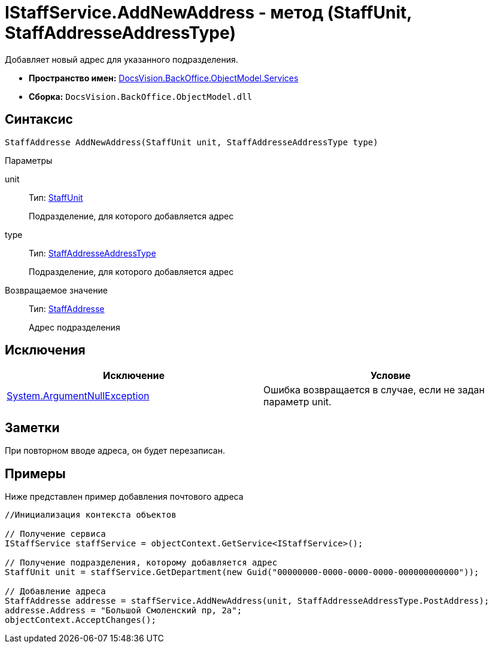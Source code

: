 = IStaffService.AddNewAddress - метод (StaffUnit, StaffAddresseAddressType)

Добавляет новый адрес для указанного подразделения.

* *Пространство имен:* xref:api/DocsVision/BackOffice/ObjectModel/Services/Services_NS.adoc[DocsVision.BackOffice.ObjectModel.Services]
* *Сборка:* `DocsVision.BackOffice.ObjectModel.dll`

== Синтаксис

[source,csharp]
----
StaffAddresse AddNewAddress(StaffUnit unit, StaffAddresseAddressType type)
----

Параметры

unit::
Тип: xref:api/DocsVision/BackOffice/ObjectModel/StaffUnit_CL.adoc[StaffUnit]
+
Подразделение, для которого добавляется адрес
type::
Тип: xref:api/DocsVision/BackOffice/ObjectModel/StaffAddresseAddressType_EN.adoc[StaffAddresseAddressType]
+
Подразделение, для которого добавляется адрес

Возвращаемое значение::
Тип: xref:api/DocsVision/BackOffice/ObjectModel/StaffAddresse_CL.adoc[StaffAddresse]
+
Адрес подразделения

== Исключения

[cols=",",options="header"]
|===
|Исключение |Условие
|http://msdn.microsoft.com/ru-ru/library/system.argumentnullexception.aspx[System.ArgumentNullException] |Ошибка возвращается в случае, если не задан параметр unit.
|===

== Заметки

При повторном вводе адреса, он будет перезаписан.

== Примеры

Ниже представлен пример добавления почтового адреса

[source,csharp]
----
//Инициализация контекста объектов

// Получение сервиса             
IStaffService staffService = objectContext.GetService<IStaffService>();

// Получение подразделения, которому добавляется адрес
StaffUnit unit = staffService.GetDepartment(new Guid("00000000-0000-0000-0000-000000000000"));

// Добавление адреса
StaffAddresse addresse = staffService.AddNewAddress(unit, StaffAddresseAddressType.PostAddress);
addresse.Address = "Большой Смоленский пр, 2а";
objectContext.AcceptChanges();
----
